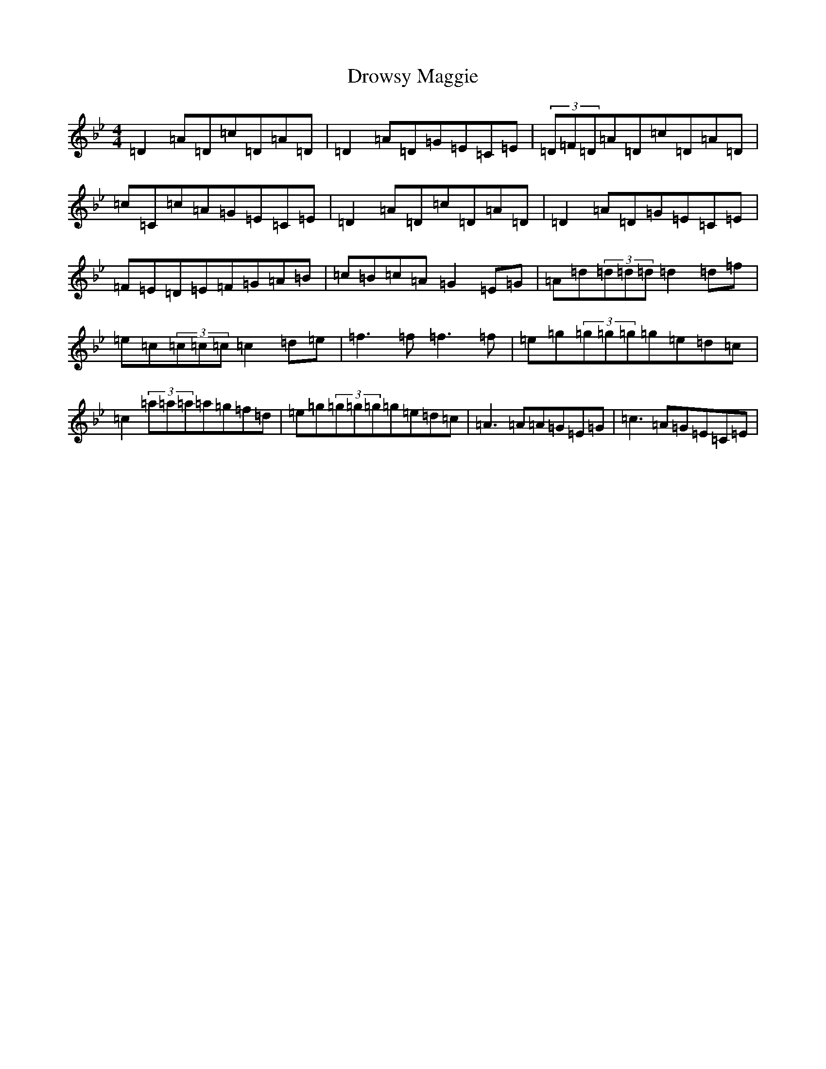 X: 5657
T: Drowsy Maggie
S: https://thesession.org/tunes/27#setting20867
Z: E Dorian
R: reel
M:4/4
L:1/8
K: C Dorian
=D2=A=D=c=D=A=D|=D2=A=D=G=E=C=E|(3=D=F=D=A=D=c=D=A=D|=c=C=c=A=G=E=C=E|=D2=A=D=c=D=A=D|=D2=A=D=G=E=C=E|=F=E=D=E=F=G=A=B|=c=B=c=A=G2=E=G|=A=d(3=d=d=d=d2=d=f|=e=c(3=c=c=c=c2=d=e|=f3=f=f3=f|=e=g(3=g=g=g=g=e=d=c|=c2(3=a=a=a=a=g=f=d|=e=g(3=g=g=g=g=e=d=c|=A3=A=A=G=E=G|=c3=A=G=E=C=E|